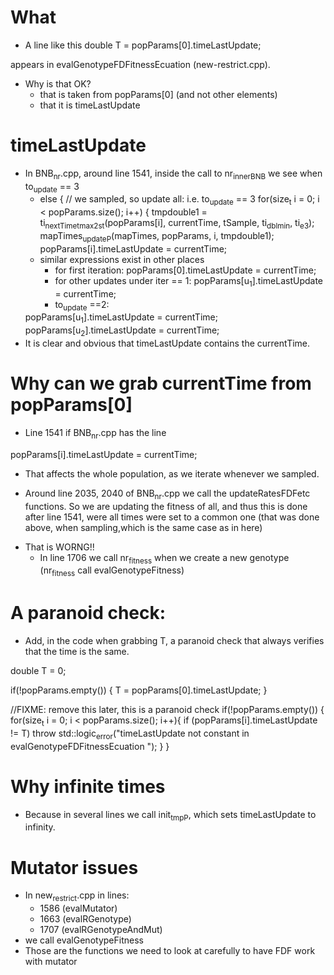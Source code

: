 * What
  - A line like this
    double T = popParams[0].timeLastUpdate;
  appears in  evalGenotypeFDFitnessEcuation (new-restrict.cpp).
  - Why is that OK?
    - that is taken from popParams[0] (and not other elements)
    - that it is timeLastUpdate


* timeLastUpdate

  - In BNB_nr.cpp, around line 1541, inside the call to nr_innerBNB we see
    when to_update == 3
    - else { // we sampled, so update all: i.e. to_update == 3
       for(size_t i = 0; i < popParams.size(); i++) {
	 tmpdouble1 = ti_nextTime_tmax_2_st(popParams[i],
					    currentTime,
					    tSample, ti_dbl_min, ti_e3);
	 mapTimes_updateP(mapTimes, popParams, i, tmpdouble1);
	 popParams[i].timeLastUpdate = currentTime;
    - similar expressions exist in other places
      - for first iteration:  popParams[0].timeLastUpdate = currentTime;
      - for other updates under iter == 1: popParams[u_1].timeLastUpdate = currentTime;
      - to_update ==2:
	popParams[u_1].timeLastUpdate = currentTime;
	popParams[u_2].timeLastUpdate = currentTime;
  - It is clear and obvious that timeLastUpdate contains the currentTime.


* Why can we grab currentTime from popParams[0]


  - Line 1541 if BNB_nr.cpp has the line
  popParams[i].timeLastUpdate = currentTime;
  - That affects the whole population, as we iterate whenever we sampled.

  - Around line 2035, 2040 of BNB_nr.cpp we call the updateRatesFDFetc
    functions. So we are updating the fitness of all, and thus this is
    done after line 1541, were all times were set to a common one (that
    was done above, when sampling,which is the same case as in here)


- That is WORNG!!
  - In line 1706 we call nr_fitness when we create a new genotype
    (nr_fitness call evalGenotypeFitness)


* A paranoid check:
  - Add, in the code when grabbing T, a paranoid check that always
    verifies that the time is the same.

  double T = 0;
  
  if(!popParams.empty()) {
      T = popParams[0].timeLastUpdate;
  }

  //FIXME: remove this later, this is a paranoid check
  if(!popParams.empty()) {
     	for(size_t i = 0; i < popParams.size(); i++){
            if (popParams[i].timeLastUpdate != T)
                     throw std::logic_error("timeLastUpdate not constant  in evalGenotypeFDFitnessEcuation ");
      }
  }

* Why infinite times
  - Because in several lines we call init_tmpP, which sets timeLastUpdate
    to infinity.

* Mutator issues
  - In new_restrict.cpp in lines:
    - 1586 (evalMutator)
    - 1663 (evalRGenotype)
    - 1707 (evalRGenotypeAndMut)
  - we call evalGenotypeFitness
  - Those are the functions we need to look at carefully to have FDF work
    with mutator
